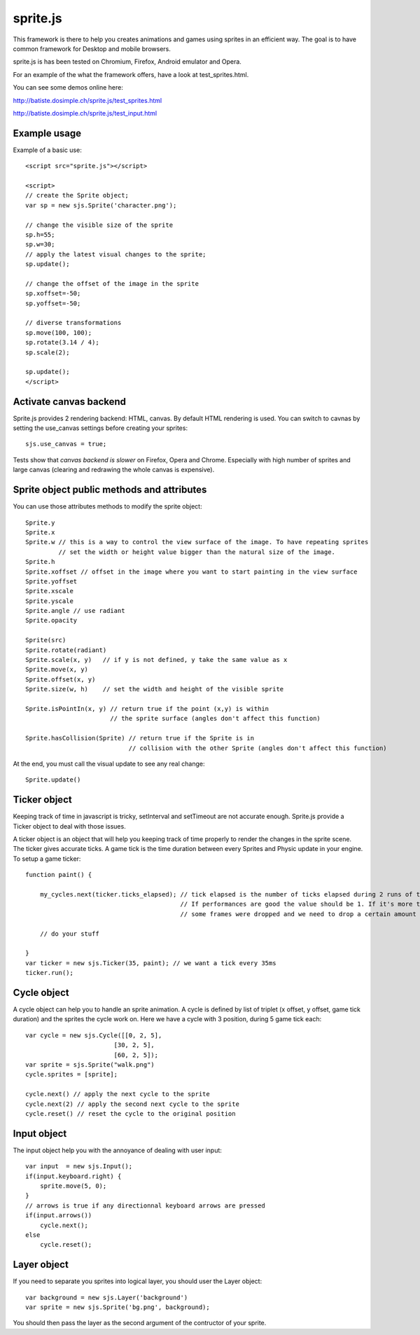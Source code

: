 ===========
sprite.js
===========

This framework is there to help you creates animations and games
using sprites in an efficient way. The goal is to have common
framework for Desktop and mobile browsers.

sprite.js is has been tested on Chromium, Firefox, Android emulator and Opera.

For an example of the what the framework offers, have a look at test_sprites.html.

You can see some demos online here:

http://batiste.dosimple.ch/sprite.js/test_sprites.html

http://batiste.dosimple.ch/sprite.js/test_input.html

Example usage
=================

Example of a basic use::

    <script src="sprite.js"></script>

    <script>
    // create the Sprite object;
    var sp = new sjs.Sprite('character.png');

    // change the visible size of the sprite
    sp.h=55;
    sp.w=30;
    // apply the latest visual changes to the sprite;
    sp.update();

    // change the offset of the image in the sprite
    sp.xoffset=-50;
    sp.yoffset=-50;

    // diverse transformations
    sp.move(100, 100);
    sp.rotate(3.14 / 4);
    sp.scale(2);

    sp.update();
    </script>

Activate canvas backend
========================

Sprite.js provides 2 rendering backend: HTML, canvas. By default HTML rendering is used. You can switch
to cavnas by setting the use_canvas settings before creating your sprites::

    sjs.use_canvas = true;

Tests show that *canvas backend is slower* on Firefox, Opera and Chrome. Especially with high number of sprites
and large canvas (clearing and redrawing the whole canvas is expensive).

Sprite object public methods and attributes
============================================

You can use those attributes methods to modify the sprite object::

    Sprite.y
    Sprite.x
    Sprite.w // this is a way to control the view surface of the image. To have repeating sprites
             // set the width or height value bigger than the natural size of the image.
    Sprite.h
    Sprite.xoffset // offset in the image where you want to start painting in the view surface
    Sprite.yoffset
    Sprite.xscale
    Sprite.yscale
    Sprite.angle // use radiant
    Sprite.opacity

    Sprite(src)
    Sprite.rotate(radiant)
    Sprite.scale(x, y)   // if y is not defined, y take the same value as x
    Sprite.move(x, y)
    Sprite.offset(x, y)
    Sprite.size(w, h)    // set the width and height of the visible sprite

    Sprite.isPointIn(x, y) // return true if the point (x,y) is within
                           // the sprite surface (angles don't affect this function)

    Sprite.hasCollision(Sprite) // return true if the Sprite is in
                                // collision with the other Sprite (angles don't affect this function)

At the end, you must call the visual update to see any real change::

    Sprite.update()

Ticker object
==============

Keeping track of time in javascript is tricky, setInterval and setTimeout are not accurate enough. Sprite.js provide
a Ticker object to deal with those issues.

A ticker object is an object that will help you keeping track of time properly to render the changes in the sprite scene.
The ticker gives accurate ticks. A game tick is the time duration between every Sprites and Physic update in your engine. To setup
a game ticker::

    function paint() {

        my_cycles.next(ticker.ticks_elapsed); // tick elapsed is the number of ticks elapsed during 2 runs of the paint function.
                                              // If performances are good the value should be 1. If it's more than 1 it mean that
                                              // some frames were dropped and we need to drop a certain amount of cycle as well.

        // do your stuff

    }
    var ticker = new sjs.Ticker(35, paint); // we want a tick every 35ms
    ticker.run();


Cycle object
============

A cycle object can help you to handle an sprite animation. A cycle is defined by list of triplet (x offset, y offset, game tick duration)
and the sprites the cycle work on. Here we have a cycle with 3 position, during 5 game tick each::

    var cycle = new sjs.Cycle([[0, 2, 5],
                            [30, 2, 5],
                            [60, 2, 5]);
    var sprite = sjs.Sprite("walk.png")
    cycle.sprites = [sprite];

    cycle.next() // apply the next cycle to the sprite
    cycle.next(2) // apply the second next cycle to the sprite
    cycle.reset() // reset the cycle to the original position

Input object
==============

The input object help you with the annoyance of dealing with user input::

    var input  = new sjs.Input();
    if(input.keyboard.right) {
        sprite.move(5, 0);
    }
    // arrows is true if any directionnal keyboard arrows are pressed
    if(input.arrows())
        cycle.next();
    else
        cycle.reset();


Layer object
=============

If you need to separate you sprites into logical layer, you should user the Layer object::

    var background = new sjs.Layer('background')
    var sprite = new sjs.Sprite('bg.png', background);

You should then pass the layer as the second argument of the contructor of your sprite.



